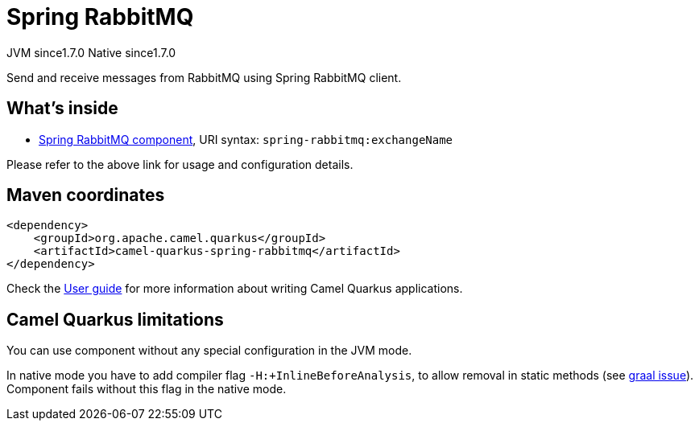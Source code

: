 // Do not edit directly!
// This file was generated by camel-quarkus-maven-plugin:update-extension-doc-page
= Spring RabbitMQ
:cq-artifact-id: camel-quarkus-spring-rabbitmq
:cq-native-supported: true
:cq-status: Stable
:cq-description: Send and receive messages from RabbitMQ using Spring RabbitMQ client.
:cq-deprecated: false
:cq-jvm-since: 1.7.0
:cq-native-since: 1.7.0

[.badges]
[.badge-key]##JVM since##[.badge-supported]##1.7.0## [.badge-key]##Native since##[.badge-supported]##1.7.0##

Send and receive messages from RabbitMQ using Spring RabbitMQ client.

== What's inside

* xref:{cq-camel-components}::spring-rabbitmq-component.adoc[Spring RabbitMQ component], URI syntax: `spring-rabbitmq:exchangeName`

Please refer to the above link for usage and configuration details.

== Maven coordinates

[source,xml]
----
<dependency>
    <groupId>org.apache.camel.quarkus</groupId>
    <artifactId>camel-quarkus-spring-rabbitmq</artifactId>
</dependency>
----

Check the xref:user-guide/index.adoc[User guide] for more information about writing Camel Quarkus applications.

== Camel Quarkus limitations

You can use component without any special configuration in the JVM mode.

In native mode you have to add compiler flag `-H:+InlineBeforeAnalysis`,
to allow removal in static methods (see https://github.com/oracle/graal/issues/2594[graal issue]).
Component fails without this flag in the native mode.

